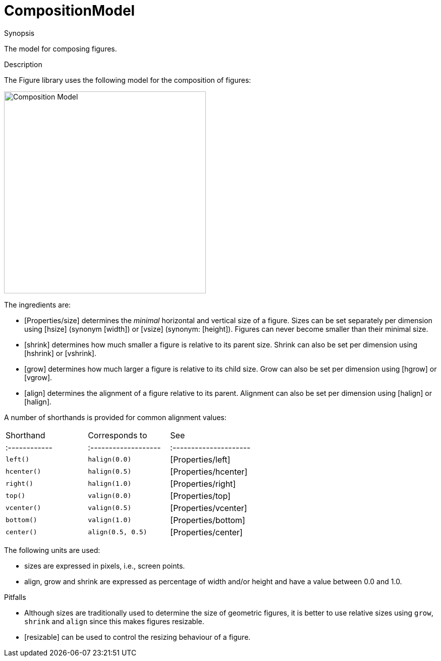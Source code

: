 [[Figure-CompositionModel]]
# CompositionModel
:concept: Vis/Figure/CompositionModel

.Synopsis
The model for composing figures.

.Syntax

.Types

.Function

.Description
The Figure library uses the following model for the composition of figures:


image::{concept}/CompositionModel.png[width="400px" style="float: center;" ,alt="Composition Model"]


The ingredients are:

*  [Properties/size] determines the _minimal_ horizontal and vertical size of a figure. Sizes can be set separately per dimension using [hsize] (synonym [width]) or [vsize] (synonym: [height]). Figures can never become smaller than their minimal size.
*  [shrink] determines how much smaller a figure is relative to its parent size. Shrink can also be set per dimension using [hshrink] or [vshrink].
*  [grow] determines how much larger a figure is relative to its child size. Grow can also be set per dimension using [hgrow] or [vgrow].
*  [align] determines the alignment of a figure relative to its parent. Alignment can also be set per dimension using [halign] or [halign].


A number of shorthands is provided for common alignment values:


|====
| Shorthand   | Corresponds to     | See                  |
|:------------|:-------------------|:---------------------|
| `left()`    | `halign(0.0)`     | [Properties/left]    |
| `hcenter()` | `halign(0.5)`     | [Properties/hcenter] |
| `right()`   | `halign(1.0)`     | [Properties/right]   |
| `top()`     | `valign(0.0)`     | [Properties/top]     |
| `vcenter()` | `valign(0.5)`     | [Properties/vcenter] |
| `bottom()`  | `valign(1.0)`     | [Properties/bottom]  |
| `center()`  | `align(0.5, 0.5)` | [Properties/center]  |
|====



The following units are used:

*  sizes are expressed in pixels, i.e., screen points.
*  align, grow and shrink are expressed as percentage of width and/or height and have a value between 0.0 and 1.0.

.Examples

.Benefits

.Pitfalls

*  Although sizes are traditionally used to determine the size of geometric figures, it is better to use relative sizes using `grow`, `shrink` and `align` since this makes figures resizable.

*  [resizable] can be used to control the resizing behaviour of a figure.


:leveloffset: +1

:leveloffset: -1